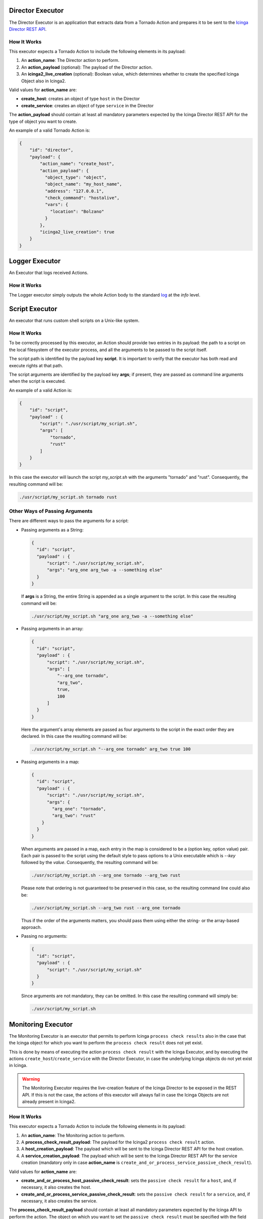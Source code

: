 Director Executor
`````````````````

The Director Executor is an application that extracts data from a
Tornado Action and prepares it to be sent to the `Icinga Director REST
API <https://icinga.com/docs/director/latest/doc/70-REST-API/>`__.

How It Works
++++++++++++

This executor expects a Tornado Action to include the following elements
in its payload:

1. An **action_name**: The Director action to perform.
2. An **action_payload** (optional): The payload of the Director action.
3. An **icinga2_live_creation** (optional): Boolean value, which
   determines whether to create the specified Icinga Object also in
   Icinga2.

Valid values for **action_name** are:

-  **create_host**: creates an object of type ``host`` in the Director
-  **create_service**: creates an object of type ``service`` in the
   Director

The **action_payload** should contain at least all mandatory parameters
expected by the Icinga Director REST API for the type of object you want
to create.

An example of a valid Tornado Action is:

.. code:: json

   {
       "id": "director",
       "payload": {
           "action_name": "create_host",
           "action_payload": {
             "object_type": "object",
             "object_name": "my_host_name",
             "address": "127.0.0.1",
             "check_command": "hostalive",
             "vars": {
               "location": "Bolzano"
             }
           },
           "icinga2_live_creation": true
       }
   }
   
Logger Executor
```````````````

An Executor that logs received Actions.

How it Works
++++++++++++

The Logger executor simply outputs the whole Action body to the standard
`log <https://crates.io/crates/log>`__ at the *info* level.


Script Executor
```````````````

An executor that runs custom shell scripts on a Unix-like system.

How It Works
++++++++++++

To be correctly processed by this executor, an Action should provide two
entries in its payload: the path to a script on the local filesystem of
the executor process, and all the arguments to be passed to the script
itself.

The script path is identified by the payload key **script**. It is
important to verify that the executor has both read and execute rights
at that path.

The script arguments are identified by the payload key **args**; if
present, they are passed as command line arguments when the script is
executed.

An example of a valid Action is:

.. code:: json

   {
       "id": "script",
       "payload" : {
           "script": "./usr/script/my_script.sh",
           "args": [
               "tornado",
               "rust"
           ] 
       }
   }

In this case the executor will launch the script *my_script.sh* with the
arguments "tornado" and "rust". Consequently, the resulting command will
be:

.. code:: bash

   ./usr/script/my_script.sh tornado rust

Other Ways of Passing Arguments
+++++++++++++++++++++++++++++++

There are different ways to pass the arguments for a script:

-  Passing arguments as a String:

   .. code:: json

      {
        "id": "script",
        "payload" : {
            "script": "./usr/script/my_script.sh",
            "args": "arg_one arg_two -a --something else"
        }
      }

   If **args** is a String, the entire String is appended as a single
   argument to the script. In this case the resulting command will be:

   .. code:: bash

      ./usr/script/my_script.sh "arg_one arg_two -a --something else" 

-  Passing arguments in an array:

   .. code:: json

      {
        "id": "script",
        "payload" : {
            "script": "./usr/script/my_script.sh",
            "args": [
                "--arg_one tornado",
                "arg_two",
                true,
                100
            ] 
        }
      }

   Here the argument's array elements are passed as four arguments to
   the script in the exact order they are declared. In this case the
   resulting command will be:

   .. code:: bash

      ./usr/script/my_script.sh "--arg_one tornado" arg_two true 100 

-  Passing arguments in a map:

   .. code:: json

      {
        "id": "script",
        "payload" : {
            "script": "./usr/script/my_script.sh",
            "args": {
              "arg_one": "tornado",
              "arg_two": "rust"
          }
        }
      }

   When arguments are passed in a map, each entry in the map is
   considered to be a (option key, option value) pair. Each pair is
   passed to the script using the default style to pass options to a
   Unix executable which is *--key* followed by the *value*.
   Consequently, the resulting command will be:

   .. code:: bash

      ./usr/script/my_script.sh --arg_one tornado --arg_two rust

   Please note that ordering is not guaranteed to be preserved in this
   case, so the resulting command line could also be:

   .. code:: bash

      ./usr/script/my_script.sh --arg_two rust --arg_one tornado

   Thus if the order of the arguments matters, you should pass them
   using either the string- or the array-based approach.

-  Passing no arguments:

   .. code:: json

      {
        "id": "script",
        "payload" : {
            "script": "./usr/script/my_script.sh"
        }
      }

   Since arguments are not mandatory, they can be omitted. In this case
   the resulting command will simply be:

   .. code:: bash

      ./usr/script/my_script.sh

Monitoring Executor
```````````````````

The Monitoring Executor is an executor that permits to perform Icinga
``process check results`` also in the case that the Icinga object for
which you want to perform the ``process check result`` does not yet
exist.

This is done by means of executing the action ``process check result``
with the Icinga Executor, and by executing the actions
``create_host``/``create_service`` with the Director Executor, in case
the underlying Icinga objects do not yet exist in Icinga.

.. warning:: The Monitoring Executor requires the live-creation
   feature of the Icinga Director to be exposed in the REST API. If
   this is not the case, the actions of this executor will always fail
   in case the Icinga Objects are not already present in Icinga2.

How It Works
++++++++++++

This executor expects a Tornado Action to include the following elements
in its payload:

1. An **action_name**: The Monitoring action to perform.
2. A **process_check_result_payload**: The payload for the Icinga2
   ``process check result`` action.
3. A **host_creation_payload**: The payload which will be sent to the
   Icinga Director REST API for the host creation.
4. A **service_creation_payload**: The payload which will be sent to the
   Icinga Director REST API for the service creation (mandatory only in
   case **action_name** is
   ``create_and_or_process_service_passive_check_result``).

Valid values for **action_name** are:

-  **create_and_or_process_host_passive_check_result**: sets the
   ``passive check result`` for a ``host``, and, if necessary, it also
   creates the host.
-  **create_and_or_process_service_passive_check_result**: sets the
   ``passive check result`` for a ``service``, and, if necessary, it
   also creates the service.

The **process_check_result_payload** should contain at least all
mandatory parameters expected by the Icinga API to perform the action.
The object on which you want to set the ``passive check result`` must be
specified with the field ``host`` in case of action
**create_and_or_process_host_passive_check_result**, and ``service`` in
case of action **create_and_or_process_service_passive_check_result**
(e.g. specifying a set of objects on which to apply the
``passive check result`` with the parameter ``filter`` is not valid)

The **host_creation_payload** should contain at least all mandatory
parameters expected by the Icinga Director REST API to perform the
creation of a host.

The **servie_creation_payload** should contain at least all mandatory
parameters expected by the Icinga Director REST API to perform the
creation of a service.

An example of a valid Tornado Action is:

.. code:: json

   {
     "id": "monitoring",
     "payload": {
       "action_name": "create_and_or_process_service_passive_check_result",
       "process_check_result_payload": {
         "exit_status": "2",
         "plugin_output": "Output message",
         "service": "myhost!myservice",
         "type": "Service"
       },
       "host_creation_payload": {
         "object_type": "Object",
         "object_name": "myhost",
         "address": "127.0.0.1",
         "check_command": "hostalive",
         "vars": {
           "location": "Rome"
         }
       },
       "service_creation_payload": {
         "object_type": "Object",
         "host": "myhost",
         "object_name": "myservice",
         "check_command": "ping"
       }
     }
   }

The flowchart shown in :numref:`fig-monitoring-executor-flowchart`
helps to understand the behaviour of the Monitoring Executor in
relation to Icinga2 and Icinga Director REST APIs.

.. _fig-monitoring-executor-flowchart:

.. figure:: /img/monitoring-executor-flowchart.png

   Flowchart of Monitoring Executor.


Foreach Executor
````````````````

An Executor that loops through a set of data and executes a list of
actions for each entry.

How it Works
++++++++++++

The Foreach executor extracts all values from an array of elements and
injects each value to a list of action under the *item* key.

It has two mandatory configuration entries in its payload:

-  **target**: the array of elements
-  **actions**: the array of action to execute

For example, given this rule definition:

.. code:: json

   {
     "name": "do_something_foreach_value",
     "description": "This uses a foreach loop",
     "continue": true,
     "active": true,
     "constraint": {
       "WITH": {}
     },
     "actions": [
       {
         "id": "foreach",
         "payload": {
           "target": "${event.payload.values}",
           "actions": [
             {
               "id": "logger",
               "payload": {
                 "source": "${event.payload.source}",
                 "value": "the value is ${item}"
               }
             },
             {
               "id": "archive",
               "payload": {
                 "event": "${event}",
                 "item_value": "${item}"
               }
             }
           ]
         }
       }
     ]
   }

When an event with this payload is received:

.. code:: json

   {
     "type": "some_event",
     "created_ms": 123456,
     "payload":{
       "values": ["ONE", "TWO", "THREE"],
       "source": "host_01"
     }
   }

Then the **target** of the foreach action is the array
``["ONE", "TWO", "THREE"]``; consequently, each one of the two inner
actions is executed three times; the first time with *item* = "ONE",
then with *item* = "TWO" and, finally, with *item* = "THREE".

Executor Common
```````````````

The *tornado_executor_common* crate contains the Trait definitions for
the Executors.

An Executor is in charge of performing a specific Action (usually only
one, but sometimes more). It receives an action description from the
Tornado engine and delivers the operation linked to it.

Archive Executor
````````````````

The Archive Executor is an executor that writes the Events from the
received Actions to a file.

Requirements and Limitations
++++++++++++++++++++++++++++

The archive executor can only write to locally mounted file systems. In
addition, it needs read and write permissions on the folders and files
specified in its configuration.

Configuration
+++++++++++++

The archive executor has the following configuration options:

-  **file_cache_size**: The number of file descriptors to be cached. You
   can improve overall performance by keeping files from being
   continuously opened and closed at each write.
-  **file_cache_ttl_secs**: The *Time To Live* of a file descriptor.
   When this time reaches 0, the descriptor will be removed from the
   cache.
-  **base_path**: A directory on the file system where all logs are
   written. Based on their type, rule Actions received from the Matcher
   can be logged in subdirectories of the base_path. However, the
   archive executor will only allow files to be written inside this
   folder.
-  **default_path**: A default path where all Actions that do not
   specify an ``archive_type`` in the payload are logged.
-  **paths**: A set of mappings from an archive_type to an
   ``archive_path``, which is a subpath relative to the base_path. The
   archive_path can contain variables, specified by the syntax
   ``${parameter_name}``, which are replaced at runtime by the values in
   the Action's payload.

The archive path serves to decouple the type from the actual subpath,
allowing you to write Action rules without worrying about having to
modify them if you later change the directory structure or destination
paths.

As an example of how an archive_path is computed, suppose we have the
following configuration:

.. code:: toml

   base_path =  "/tmp"
   default_path = "/default/out.log"
   file_cache_size = 10
   file_cache_ttl_secs = 1

   [paths]
   "type_one" = "/dir_one/file.log"
   "type_two" = "/dir_two/${hostname}/file.log"

and these three incoming actions:

*action_one*:

.. code:: json

   {
       "id": "archive",
       "payload": {
           "archive_type": "type_one",
           "event": "__the_incoming_event__"
       }
   }

*action_two*:

.. code:: json

   {
       "id": "archive",
       "payload": {
           "archive_type": "type_two",
           "hostname": "net-test",
           "event": "__the_incoming_event__"
       }
   }

*action_three*:

.. code:: json

   {
       "id": "archive",
       "payload": {
           "event": "__the_incoming_event__"
       }
   }

then:

-  *action_one* will be archived in **/tmp/dir_one/file.log**
-  *action_two* will be archived in **/tmp/dir_two/net-test/file.log**
-  *action_three* will be archived in **/tmp/default/out.log**

How it Works
++++++++++++

The archive executor expects an Action to include the following elements
in the payload:

1. An **event**: The Event to be archived should be included in the
   payload under the key ``event``.
2. An **archive type** (optional): The archive type is specified in the
   payload under the key ``archive_type``.

When an archive_type is not specified, the default_path is used (as in
action_three). Otherwise, the executor will use the archive_path in the
``paths`` configuration corresponding to the ``archive_type`` key
(action_one and action_two).

When an archive_type is specified but there is no corresponding key in
the mappings under the ``paths`` configuration, or it is not possible to
resolve all path parameters, then the Event will not be archived.
Instead, the archiver will return an error.

The Event from the payload is written into the log file in JSON format,
one event per line.

Elasticsearch Executor
``````````````````````

The Elasticsearch Executor is a functionality that extracts data from a
Tornado Action and sends it to
`Elasticsearch <https://www.elastic.co/guide/en/elasticsearch/reference/current/rest-apis.html>`__.

How It Works
++++++++++++

The executor expects a Tornado Action that includes the following
elements in its payload:

1. An **endpoint** : The Elasticsearch endpoint which Tornado will call
   to create the Elasticsearch document.
2. An **index** : The name of the Elasticsearch index in which the
   document will be created.
3. An **data**: The content of the document that will be sent to
   Elasticsearch.
4. (**optional**) An **auth**: a method of authentication, see next
   section.

An example of a valid Tornado Action is a json document like this:

.. code:: json

   {
       "id": "elasticsearch",
       "payload": {
           "endpoint": "http://localhost:9200",
           "index": "tornado-example",
           "data": {
               "user" : "kimchy",
               "post_date" : "2009-11-15T14:12:12",
               "message" : "trying out Elasticsearch"
           }
       }
   }

The Elasticsearch Executor will create a new document in the specified
Elasticsearch index for each action executed; also the specified index
will be created if it does not already exist.

In the above json document, no authentication is specified, therefore
the default authentication method created during the executor creation
is used. This method is saved in a tornado configuration file
(``elasticsearch_executor.toml``) and can be overridden for each Tornado
Action, as described in the next section.

Elasticsearch authentication
++++++++++++++++++++++++++++

When the Elasticsearch executor is created, a default authentication
method can be specified and will be used to authenticate to
Elasticsearch, if not differently specified by the action. On the
contrary, if a default method is **not** defined at creation time, then
each action that does not specify an authentication method **will
fail**.

To use a specific authentication method the action should include the
``auth`` field with either of the following authentication types:
**None** or **PemCertificatePath**, like shown in the following
examples.

-  **None**: the client connects to Elasticsearch without authentication

   Example:

   .. code:: json

      {
          "id": "elasticsearch",
          "payload": {
              "index": "tornado-example",
              "endpoint": "http://localhost:9200",
              "data": {
                  "user": "myuser"
              },
              "auth": {
                  "type": "None"
              }
          }
      }

-  **PemCertificatePath**: the client connects to Elasticsearch using
   the PEM certificates read from the local file system. When this
   method is used, the following information must be provided:

   -  **certificate_path**: path to the public certificate accepted by
      Elasticsearch
   -  **private_key_path**: path to the corresponding private key
   -  **ca_certificate_path**: path to CA certificate needed to verify
      the identity of the Elasticsearch server

   Example:

   .. code:: json

      {
          "id": "elasticsearch",
          "payload": {
              "index": "tornado-example",
              "endpoint": "http://localhost:9200",
              "data": {
                  "user": "myuser"
              },
              "auth": {
                  "type": "PemCertificatePath",
                  "certificate_path": "/path/to/tornado/conf/certs/tornado.crt.pem",
                  "private_key_path": "/path/to/tornado/conf/certs/private/tornado.key.pem",
                  "ca_certificate_path": "/path/to/tornado/conf/certs/root-ca.crt"
              }
          }
      }

Icinga2 Executor
````````````````

The Icinga2 Executor is an executor that extracts data from a Tornado
Action and prepares it to be sent to the `Icinga2
API <https://icinga.com/docs/icinga2/latest/doc/12-icinga2-api>`__.

How It Works
++++++++++++

This executor expects a Tornado Action to include the following elements
in its payload:

1. An **icinga2_action_name**: The Icinga2 action to perform.
2. An **icinga2_action_payload** (optional): The parameters of the
   Icinga2 action.

The **icinga2_action_name** should match one of the existing `Icinga2
actions <https://icinga.com/docs/icinga2/latest/doc/12-icinga2-api/#actions>`__.

The **icinga2_action_payload** should contain at least all mandatory
parameters expected by the specific Icinga2 action.

An example of a valid Tornado Action is:

.. code:: json

   {
       "id": "icinga2",
       "payload": {
           "icinga2_action_name": "process-check-result",
           "icinga2_action_payload": {
               "exit_status": "${event.payload.exit_status}",
               "plugin_output": "${event.payload.plugin_output}",
               "filter": "host.name==\"example.localdomain\"",
               "type": "Host"
           }
       }
   }
   
Smart Monitoring Check Result Executor
``````````````````````````````````````

The Smart Monitoring Check Result Executor permits to perform an Icinga
``process check results`` also in case the Icinga object for which you
want to carry out that action does not exist.

This is done by first running the action ``process check result`` with
the Icinga Executor, and then, in case the underlying Icinga objects do
not exist in Icinga, the actions ``create_host``/``create_service`` with
the Director Executor.

.. warning:: The Smart Monitoring Check Result Executor requires the
   live-creation feature of the Icinga Director to be exposed in the
   REST API. If this is not the case, the actions of this executor
   will always fail in case the Icinga Objects are not already present
   in Icinga2.

How It Works
++++++++++++

This executor expects a Tornado Action to include the following elements
in its payload:

1. A **check_result**: The basic data to build the Icinga2
   ``process check result`` action payload.
2. A **host**: The data to build the payload which will be sent to the
   Icinga Director REST API for the host creation.
3. A **service**: The data to build the payload which will be sent to
   the Icinga Director REST API for the service creation (optional).

The **check_result** should contain all mandatory parameters expected by
the Icinga API except the following ones that are automatically filled
by the executor:

-  ``host``
-  ``service``
-  ``type``

The **host** and **service** should contain all mandatory parameters
expected by the Icinga Director REST API to perform the creation of a
host and/or a service, except:

-  ``object_type``

The **service** key is optional. When it is included in the action
payload, the executor will invoke the ``process check results`` call to
set the status of a service; otherwise, it will set the one of a host.

An example of a valid Tornado Action is to set the status of the service
``myhost|myservice``:

.. code:: json

       {
         "id": "smart_monitoring_check_result",
         "payload": {
           "check_result": {
             "exit_status": "2",
             "plugin_output": "Output message"
           },
           "host": {
             "object_name": "myhost",
             "address": "127.0.0.1",
             "check_command": "hostalive",
             "vars": {
               "location": "Rome"
             }
           },
           "service": {
              "object_name": "myservice",
              "check_command": "ping"
           }
         }
       }

By simply removing the ``service`` key, the same action will set the
status of the host ``myhost``:

.. code:: json

        {
          "id": "smart_monitoring_check_result",
          "payload": {
            "check_result": {
              "exit_status": "2",
              "plugin_output": "Output message"
            },
            "host": {
              "object_name": "myhost",
              "address": "127.0.0.1",
              "check_command": "hostalive",
              "vars": {
                "location": "Rome"
              }
            }
          }
        }

The flowchart shown in :numref:`fig-monitoring-executor-flowchart`
helps to understand the behaviour of the Monitoring Executor in
relation to Icinga2 and Icinga Director REST APIs.

Retry logic
+++++++++++

When a new object is created, after the call to the
``process_check_result`` the executor calls the Icinga ``/v1/objects``
API to check whether the new object is still in ``PENDING`` state. In
case the object is found to be pending, the executor will call again the
``process_check_result`` API, for a predefined number of attempts, until
the check to the object state returns that it is not ``PENDING``
anymore.

